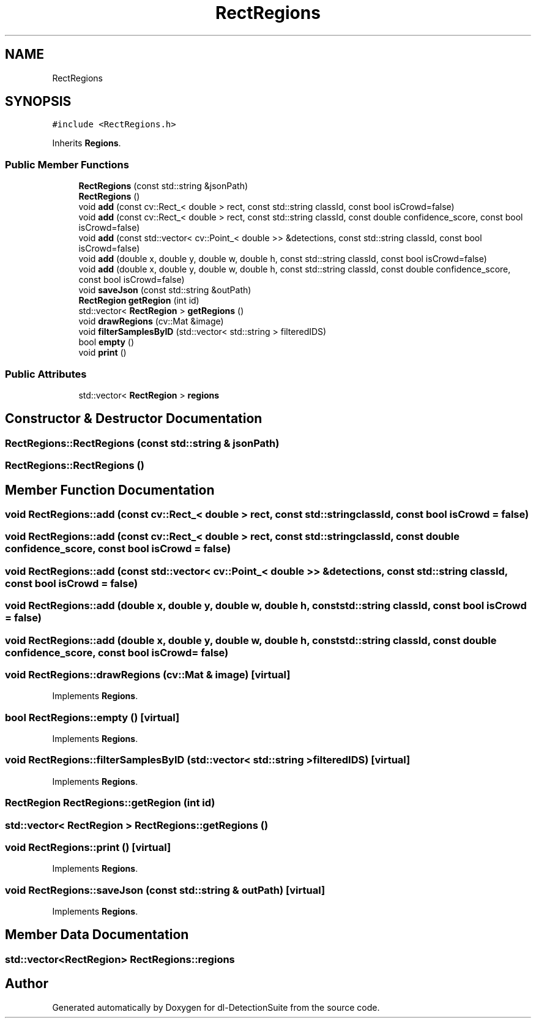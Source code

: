 .TH "RectRegions" 3 "Sat Dec 15 2018" "Version 1.00" "dl-DetectionSuite" \" -*- nroff -*-
.ad l
.nh
.SH NAME
RectRegions
.SH SYNOPSIS
.br
.PP
.PP
\fC#include <RectRegions\&.h>\fP
.PP
Inherits \fBRegions\fP\&.
.SS "Public Member Functions"

.in +1c
.ti -1c
.RI "\fBRectRegions\fP (const std::string &jsonPath)"
.br
.ti -1c
.RI "\fBRectRegions\fP ()"
.br
.ti -1c
.RI "void \fBadd\fP (const cv::Rect_< double > rect, const std::string classId, const bool isCrowd=false)"
.br
.ti -1c
.RI "void \fBadd\fP (const cv::Rect_< double > rect, const std::string classId, const double confidence_score, const bool isCrowd=false)"
.br
.ti -1c
.RI "void \fBadd\fP (const std::vector< cv::Point_< double >> &detections, const std::string classId, const bool isCrowd=false)"
.br
.ti -1c
.RI "void \fBadd\fP (double x, double y, double w, double h, const std::string classId, const bool isCrowd=false)"
.br
.ti -1c
.RI "void \fBadd\fP (double x, double y, double w, double h, const std::string classId, const double confidence_score, const bool isCrowd=false)"
.br
.ti -1c
.RI "void \fBsaveJson\fP (const std::string &outPath)"
.br
.ti -1c
.RI "\fBRectRegion\fP \fBgetRegion\fP (int id)"
.br
.ti -1c
.RI "std::vector< \fBRectRegion\fP > \fBgetRegions\fP ()"
.br
.ti -1c
.RI "void \fBdrawRegions\fP (cv::Mat &image)"
.br
.ti -1c
.RI "void \fBfilterSamplesByID\fP (std::vector< std::string > filteredIDS)"
.br
.ti -1c
.RI "bool \fBempty\fP ()"
.br
.ti -1c
.RI "void \fBprint\fP ()"
.br
.in -1c
.SS "Public Attributes"

.in +1c
.ti -1c
.RI "std::vector< \fBRectRegion\fP > \fBregions\fP"
.br
.in -1c
.SH "Constructor & Destructor Documentation"
.PP 
.SS "RectRegions::RectRegions (const std::string & jsonPath)"

.SS "RectRegions::RectRegions ()"

.SH "Member Function Documentation"
.PP 
.SS "void RectRegions::add (const cv::Rect_< double > rect, const std::string classId, const bool isCrowd = \fCfalse\fP)"

.SS "void RectRegions::add (const cv::Rect_< double > rect, const std::string classId, const double confidence_score, const bool isCrowd = \fCfalse\fP)"

.SS "void RectRegions::add (const std::vector< cv::Point_< double >> & detections, const std::string classId, const bool isCrowd = \fCfalse\fP)"

.SS "void RectRegions::add (double x, double y, double w, double h, const std::string classId, const bool isCrowd = \fCfalse\fP)"

.SS "void RectRegions::add (double x, double y, double w, double h, const std::string classId, const double confidence_score, const bool isCrowd = \fCfalse\fP)"

.SS "void RectRegions::drawRegions (cv::Mat & image)\fC [virtual]\fP"

.PP
Implements \fBRegions\fP\&.
.SS "bool RectRegions::empty ()\fC [virtual]\fP"

.PP
Implements \fBRegions\fP\&.
.SS "void RectRegions::filterSamplesByID (std::vector< std::string > filteredIDS)\fC [virtual]\fP"

.PP
Implements \fBRegions\fP\&.
.SS "\fBRectRegion\fP RectRegions::getRegion (int id)"

.SS "std::vector< \fBRectRegion\fP > RectRegions::getRegions ()"

.SS "void RectRegions::print ()\fC [virtual]\fP"

.PP
Implements \fBRegions\fP\&.
.SS "void RectRegions::saveJson (const std::string & outPath)\fC [virtual]\fP"

.PP
Implements \fBRegions\fP\&.
.SH "Member Data Documentation"
.PP 
.SS "std::vector<\fBRectRegion\fP> RectRegions::regions"


.SH "Author"
.PP 
Generated automatically by Doxygen for dl-DetectionSuite from the source code\&.
